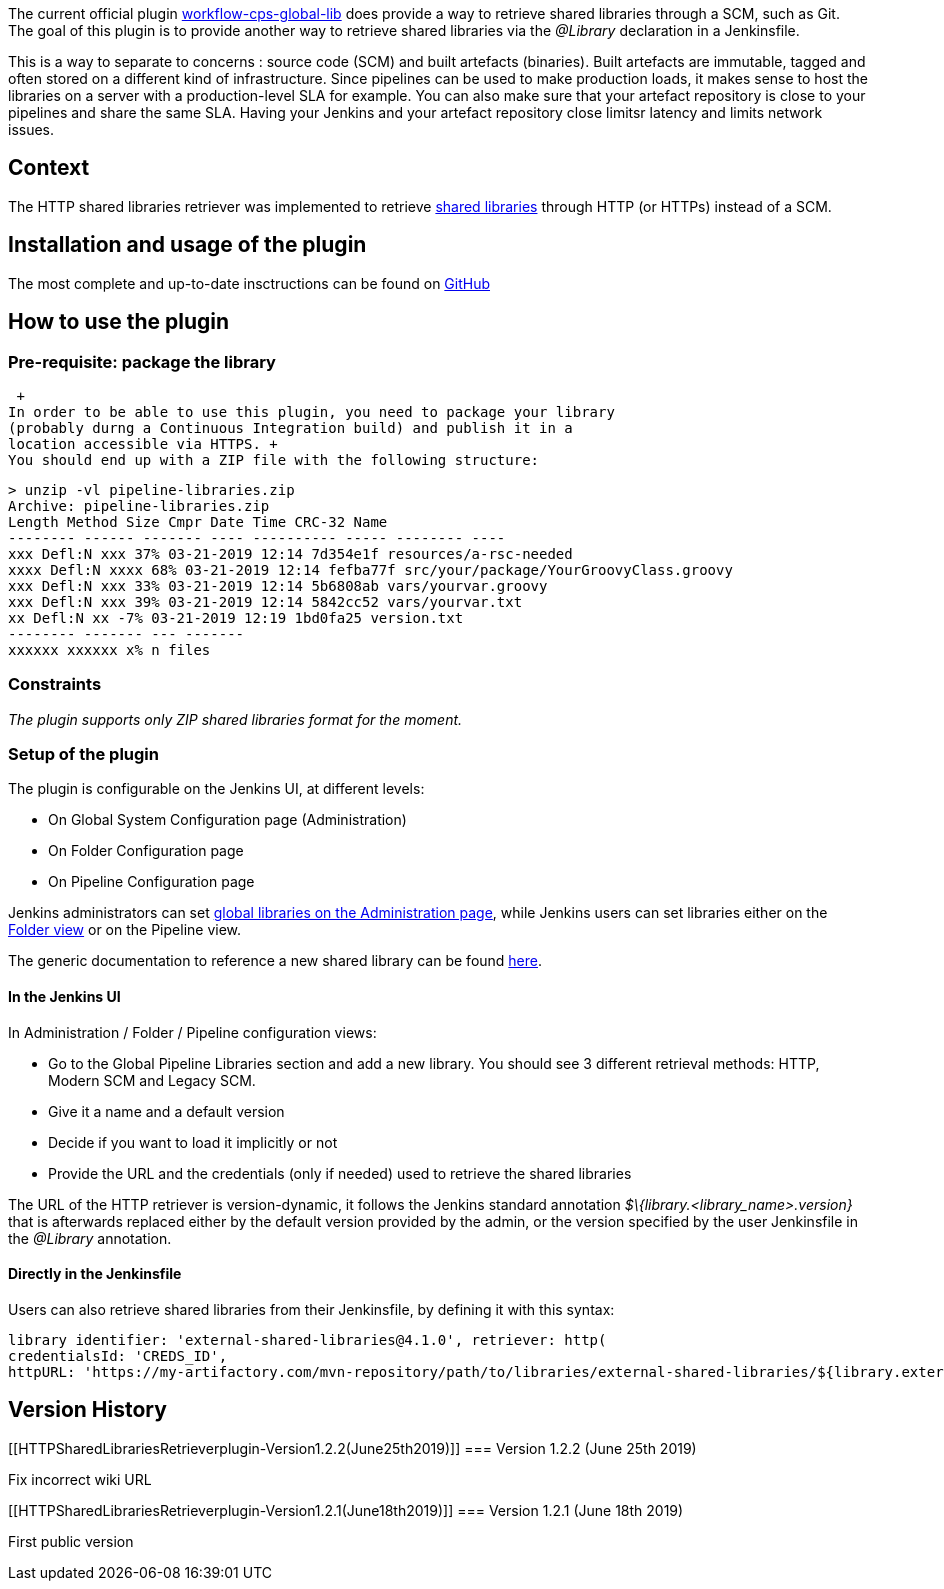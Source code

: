 The current official plugin
https://github.com/jenkinsci/workflow-cps-global-lib-plugin/[workflow-cps-global-lib]
does provide a way to retrieve shared libraries through a SCM, such as
Git. The goal of this plugin is to provide another way to retrieve
shared libraries via the _@Library_ declaration in a Jenkinsfile.

This is a way to separate to concerns : source code (SCM) and built
artefacts (binaries). Built artefacts are immutable, tagged and often
stored on a different kind of infrastructure. Since pipelines can be
used to make production loads, it makes sense to host the libraries on a
server with a production-level SLA for example. You can also make sure
that your artefact repository is close to your pipelines and share the
same SLA. Having your Jenkins and your artefact repository close limitsr
latency and limits network issues.

[[HTTPSharedLibrariesRetrieverplugin-Context]]
== Context

The HTTP shared libraries retriever was implemented to retrieve
https://jenkins.io/doc/book/pipeline/shared-libraries/[shared libraries]
through HTTP (or HTTPs) instead of a SCM.

[[HTTPSharedLibrariesRetrieverplugin-Installationandusageoftheplugin]]
== Installation and usage of the plugin

The most complete and up-to-date insctructions can be found on
https://github.com/AmadeusITGroup/workflow-cps-global-lib-http-plugin/blob/master/README.md[GitHub]

[[HTTPSharedLibrariesRetrieverplugin-Howtousetheplugin]]
== How to use the plugin

[[HTTPSharedLibrariesRetrieverplugin-Pre-requisite:packagethelibrary]]
=== Pre-requisite: package the library

 +
In order to be able to use this plugin, you need to package your library
(probably durng a Continuous Integration build) and publish it in a
location accessible via HTTPS. +
You should end up with a ZIP file with the following structure:

[source,syntaxhighlighter-pre]
----
> unzip -vl pipeline-libraries.zip
Archive: pipeline-libraries.zip
Length Method Size Cmpr Date Time CRC-32 Name
-------- ------ ------- ---- ---------- ----- -------- ----
xxx Defl:N xxx 37% 03-21-2019 12:14 7d354e1f resources/a-rsc-needed
xxxx Defl:N xxxx 68% 03-21-2019 12:14 fefba77f src/your/package/YourGroovyClass.groovy
xxx Defl:N xxx 33% 03-21-2019 12:14 5b6808ab vars/yourvar.groovy
xxx Defl:N xxx 39% 03-21-2019 12:14 5842cc52 vars/yourvar.txt
xx Defl:N xx -7% 03-21-2019 12:19 1bd0fa25 version.txt
-------- ------- --- -------
xxxxxx xxxxxx x% n files
----

[[HTTPSharedLibrariesRetrieverplugin-Constraints]]
=== Constraints

_The plugin supports only ZIP shared libraries format for the moment._

[[HTTPSharedLibrariesRetrieverplugin-Setupoftheplugin]]
=== Setup of the plugin

The plugin is configurable on the Jenkins UI, at different levels:

* On Global System Configuration page (Administration)
* On Folder Configuration page
* On Pipeline Configuration page

Jenkins administrators can set
https://jenkins.io/doc/book/pipeline/shared-libraries/#global-shared-libraries[global
libraries on the Administration page], while Jenkins users can set
libraries either on the
https://jenkins.io/doc/book/pipeline/shared-libraries/#folder-level-shared-libraries[Folder
view] or on the Pipeline view.

The generic documentation to reference a new shared library can be found
https://jenkins.io/doc/book/pipeline/shared-libraries/#using-libraries[here].

[[HTTPSharedLibrariesRetrieverplugin-IntheJenkinsUI]]
==== In the Jenkins UI

In Administration / Folder / Pipeline configuration views:

* Go to the Global Pipeline Libraries section and add a new library. You
should see 3 different retrieval methods: HTTP, Modern SCM and Legacy
SCM.
* Give it a name and a default version
* Decide if you want to load it implicitly or not
* Provide the URL and the credentials (only if needed) used to retrieve
the shared libraries

The URL of the HTTP retriever is version-dynamic, it follows the Jenkins
standard annotation _$\{library.<library_name>.version}_ that is
afterwards replaced either by the default version provided by the admin,
or the version specified by the user Jenkinsfile in the _@Library_
annotation.

[[HTTPSharedLibrariesRetrieverplugin-DirectlyintheJenkinsfile]]
==== Directly in the Jenkinsfile

Users can also retrieve shared libraries from their Jenkinsfile, by
defining it with this syntax:

[source,syntaxhighlighter-pre]
----
library identifier: 'external-shared-libraries@4.1.0', retriever: http(
credentialsId: 'CREDS_ID',
httpURL: 'https://my-artifactory.com/mvn-repository/path/to/libraries/external-shared-libraries/${library.external-shared-libraries.version}/external-shared-libraries-${library.external-shared-libraries.version}.zip')
----

[[HTTPSharedLibrariesRetrieverplugin-VersionHistory]]
== Version History

[[HTTPSharedLibrariesRetrieverplugin-Version1.2.2(June25th2019)]]
=== Version 1.2.2 (June 25th 2019)

Fix incorrect wiki URL

[[HTTPSharedLibrariesRetrieverplugin-Version1.2.1(June18th2019)]]
=== Version 1.2.1 (June 18th 2019)

First public version

